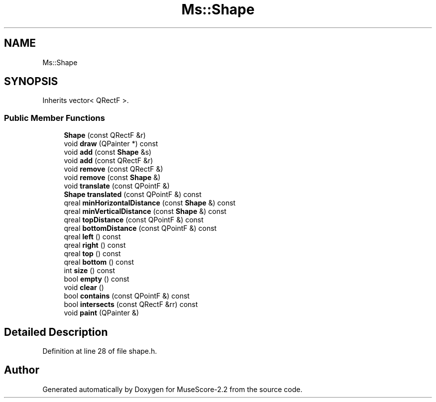 .TH "Ms::Shape" 3 "Mon Jun 5 2017" "MuseScore-2.2" \" -*- nroff -*-
.ad l
.nh
.SH NAME
Ms::Shape
.SH SYNOPSIS
.br
.PP
.PP
Inherits vector< QRectF >\&.
.SS "Public Member Functions"

.in +1c
.ti -1c
.RI "\fBShape\fP (const QRectF &r)"
.br
.ti -1c
.RI "void \fBdraw\fP (QPainter *) const"
.br
.ti -1c
.RI "void \fBadd\fP (const \fBShape\fP &s)"
.br
.ti -1c
.RI "void \fBadd\fP (const QRectF &r)"
.br
.ti -1c
.RI "void \fBremove\fP (const QRectF &)"
.br
.ti -1c
.RI "void \fBremove\fP (const \fBShape\fP &)"
.br
.ti -1c
.RI "void \fBtranslate\fP (const QPointF &)"
.br
.ti -1c
.RI "\fBShape\fP \fBtranslated\fP (const QPointF &) const"
.br
.ti -1c
.RI "qreal \fBminHorizontalDistance\fP (const \fBShape\fP &) const"
.br
.ti -1c
.RI "qreal \fBminVerticalDistance\fP (const \fBShape\fP &) const"
.br
.ti -1c
.RI "qreal \fBtopDistance\fP (const QPointF &) const"
.br
.ti -1c
.RI "qreal \fBbottomDistance\fP (const QPointF &) const"
.br
.ti -1c
.RI "qreal \fBleft\fP () const"
.br
.ti -1c
.RI "qreal \fBright\fP () const"
.br
.ti -1c
.RI "qreal \fBtop\fP () const"
.br
.ti -1c
.RI "qreal \fBbottom\fP () const"
.br
.ti -1c
.RI "int \fBsize\fP () const"
.br
.ti -1c
.RI "bool \fBempty\fP () const"
.br
.ti -1c
.RI "void \fBclear\fP ()"
.br
.ti -1c
.RI "bool \fBcontains\fP (const QPointF &) const"
.br
.ti -1c
.RI "bool \fBintersects\fP (const QRectF &rr) const"
.br
.ti -1c
.RI "void \fBpaint\fP (QPainter &)"
.br
.in -1c
.SH "Detailed Description"
.PP 
Definition at line 28 of file shape\&.h\&.

.SH "Author"
.PP 
Generated automatically by Doxygen for MuseScore-2\&.2 from the source code\&.
